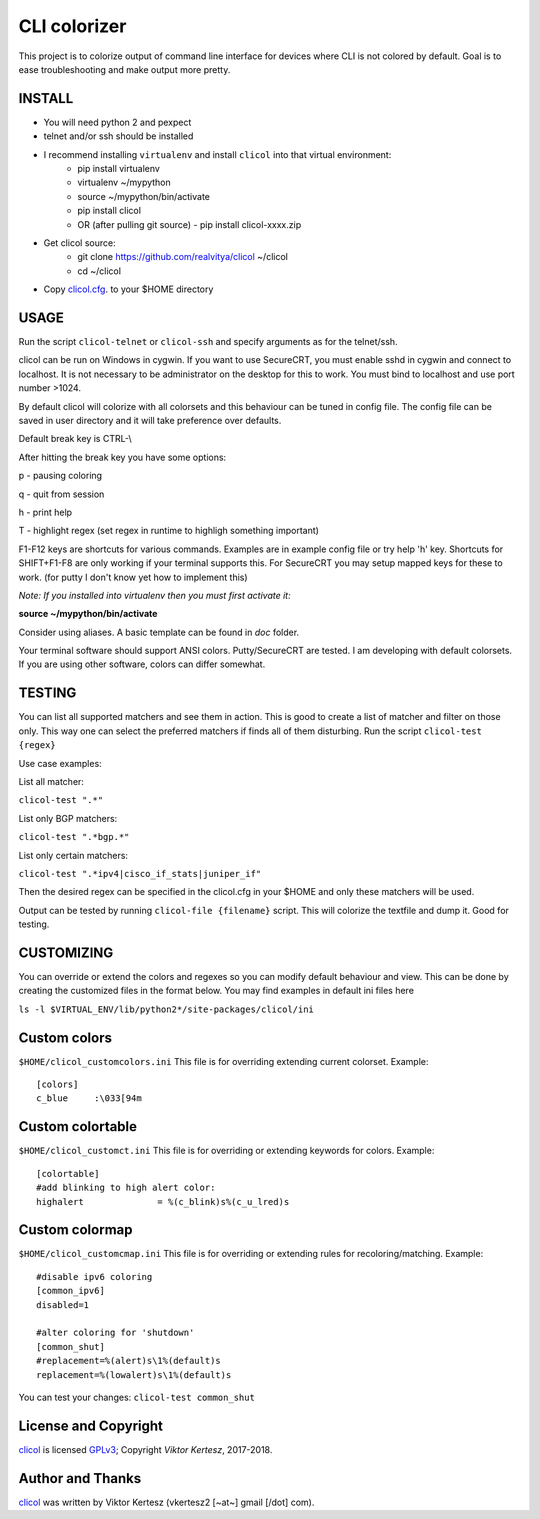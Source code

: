 CLI colorizer
=============

This project is to colorize output of command line interface for devices where CLI is not colored by default.
Goal is to ease troubleshooting and make output more pretty.

.. image:: http://img.shields.io/badge/license-GPLv3-blue.svg
   :target: https://www.gnu.org/copyleft/gpl.html
   :alt: License

.. image:: https://static.production.devnetcloud.com/codeexchange/assets/images/devnet-published.svg
   :target: https://developer.cisco.com/codeexchange/github/repo/realvitya/clicol
   :alt: Cisco Devnet Published

.. image:: https://realvitya.files.wordpress.com/2017/02/shint1.png

INSTALL
-------
- You will need python 2 and pexpect
- telnet and/or ssh should be installed
- I recommend installing ``virtualenv`` and install ``clicol`` into that virtual environment:
   - pip install virtualenv
   - virtualenv ~/mypython
   - source ~/mypython/bin/activate
   - pip install clicol
   - OR (after pulling git source)
     - pip install clicol-xxxx.zip
- Get clicol source:
   - git clone https://github.com/realvitya/clicol ~/clicol
   - cd ~/clicol
- Copy `clicol.cfg <https://github.com/realvitya/clicol/blob/master/doc/clicol.cfg>`_. to your $HOME directory

USAGE
-----
Run the script ``clicol-telnet`` or ``clicol-ssh`` and specify arguments as for the telnet/ssh.

clicol can be run on Windows in cygwin. If you want to use SecureCRT, you must enable sshd in cygwin and connect to localhost. It is not necessary to be administrator on the desktop for this to work. You must bind to localhost and use port number >1024.

By default clicol will colorize with all colorsets and this behaviour can be tuned in config file.
The config file can be saved in user directory and it will take preference over defaults.

Default break key is CTRL-\\

After hitting the break key you have some options:

p - pausing coloring

q - quit from session

h - print help

T - highlight regex (set regex in runtime to highligh something important)

F1-F12 keys are shortcuts for various commands. Examples are in example config file or try help 'h' key. Shortcuts for SHIFT+F1-F8 are only working if your terminal supports this. For SecureCRT you may setup mapped keys for these to work. (for putty I don't know yet how to implement this)

*Note: If you installed into virtualenv then you must first activate it:*

**source ~/mypython/bin/activate**

Consider using aliases. A basic template can be found in *doc* folder.


Your terminal software should support ANSI colors. Putty/SecureCRT are tested. I am developing with default colorsets. If you are using other software, colors can differ somewhat.

TESTING
-------
You can list all supported matchers and see them in action. This is good to create a list of matcher and filter on those only. This way one can select the preferred matchers if finds all of them disturbing.
Run the script ``clicol-test {regex}``

Use case examples:

List all matcher:

``clicol-test ".*"``

List only BGP matchers:

``clicol-test ".*bgp.*"``

List only certain matchers:

``clicol-test ".*ipv4|cisco_if_stats|juniper_if"``

Then the desired regex can be specified in the clicol.cfg in your $HOME and only these matchers will be used.

Output can be tested by running ``clicol-file {filename}`` script. This will colorize the textfile and dump it. Good for testing.

CUSTOMIZING
-----------
You can override or extend the colors and regexes so you can modify default behaviour and view.
This can be done by creating the customized files in the format below. You may find examples in default ini files here

``ls -l $VIRTUAL_ENV/lib/python2*/site-packages/clicol/ini``

Custom colors
-------------
``$HOME/clicol_customcolors.ini``
This file is for overriding extending current colorset.
Example:
::
 [colors]
 c_blue     :\033[94m

Custom colortable
-----------------
``$HOME/clicol_customct.ini``
This file is for overriding or extending keywords for colors.
Example:
::
 [colortable]
 #add blinking to high alert color:
 highalert              = %(c_blink)s%(c_u_lred)s
 
Custom colormap
---------------
``$HOME/clicol_customcmap.ini``
This file is for overriding or extending rules for recoloring/matching.
Example:
::
 #disable ipv6 coloring
 [common_ipv6]
 disabled=1
  
 #alter coloring for 'shutdown'
 [common_shut]
 #replacement=%(alert)s\1%(default)s
 replacement=%(lowalert)s\1%(default)s

You can test your changes: ``clicol-test common_shut``

License and Copyright
---------------------

clicol_ is licensed GPLv3_; Copyright `Viktor Kertesz`, 
2017-2018.

.. _Author:

Author and Thanks
-----------------

clicol_ was written by Viktor Kertesz (vkertesz2 [~at~] gmail [/dot\] com).

.. _clicol: https://pypi.org/project/clicol
.. _`GPLv3`: http://www.gnu.org/licenses/gpl-3.0.html
.. _ciscodevnet: https://developer.cisco.com/codeexchange
